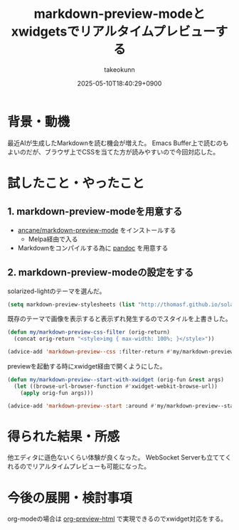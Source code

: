 :PROPERTIES:
:ID:       8F655307-A5CF-4101-84C8-4A85887E8B7C
:END:
#+TITLE: markdown-preview-modeとxwidgetsでリアルタイムプレビューする
#+AUTHOR: takeokunn
#+DESCRIPTION: description
#+DATE: 2025-05-10T18:40:29+0900
#+HUGO_BASE_DIR: ../../
#+HUGO_CATEGORIES: fleeting
#+HUGO_SECTION: posts/fleeting
#+HUGO_TAGS: fleeting emacs
#+HUGO_DRAFT: false
#+STARTUP: fold
* 背景・動機

最近AIが生成したMarkdownを読む機会が増えた。
Emacs Buffer上で読むのもよいのだが、ブラウザ上でCSSを当てた方が読みやすいので今回対応した。

* 試したこと・やったこと
** 1. markdown-preview-modeを用意する

- [[https://github.com/ancane/markdown-preview-mode][ancane/markdown-preview-mode]] をインストールする
  - Melpa経由で入る
- Markdownをコンパイルする為に [[https://pandoc.org/][pandoc]] を用意する

** 2. markdown-preview-modeの設定をする

solarized-lightのテーマを選んだ。

#+begin_src emacs-lisp
  (setq markdown-preview-stylesheets (list "http://thomasf.github.io/solarized-css/solarized-light.min.css"))
#+end_src

既存のテーマで画像を表示すると表示ずれ発生するのでスタイルを上書きした。

#+begin_src emacs-lisp
  (defun my/markdown-preview-css-filter (orig-return)
    (concat orig-return "<style>img { max-width: 100%; }</style>"))

  (advice-add 'markdown-preview--css :filter-return #'my/markdown-preview-css-filter)
#+end_src

previewを起動する時にxwidget経由で開くようにした。

#+begin_src emacs-lisp
  (defun my/markdown-preview--start-with-xwidget (orig-fun &rest args)
    (let ((browse-url-browser-function #'xwidget-webkit-browse-url))
      (apply orig-fun args)))

  (advice-add 'markdown-preview--start :around #'my/markdown-preview--start-with-xwidget)
#+end_src
* 得られた結果・所感

他エディタに遜色ないくらい体験が良くなった。
WebSocket Serverも立ててくれるのでリアルタイムプレビューも可能になった。

[[file:../../static/images/294497E0-19F6-44FD-8664-826BF09039CF.png]]

* 今後の展開・検討事項

org-modeの場合は [[https://github.com/jakebox/org-preview-html][org-preview-html]] で実現できるのでxwidget対応をする。
